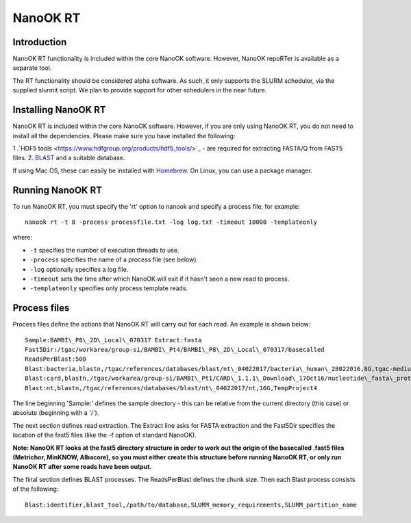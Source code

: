 .. _nanookrt:

NanoOK RT
=========

Introduction
------------

NanoOK RT functionality is included within the core NanoOK software.
However, NanoOK repoRTer is available as a separate tool.

The RT functionality should be considered alpha software. As such, it
only supports the SLURM scheduler, via the supplied slurmit script. We
plan to provide support for other schedulers in the near future.

Installing NanoOK RT
--------------------
NanoOK RT is included within the core NanoOK software. However, if you are only using NanoOK RT, you do not need to install all the dependencies. Please make sure you have installed the following:

1 .`HDF5 tools <https://www.hdfgroup.org/products/hdf5_tools/>`_ - are required for extracting FASTA/Q from FAST5 files.
2. `BLAST <https://www.st-va.ncbi.nlm.nih.gov/blast/Blast.cgi?CMD=Web&PAGE_TYPE=BlastDocs&DOC_TYPE=Download>`_ and a suitable database.

If using Mac OS, these can easily be installed with `Homebrew <https://brew.sh/>`_. On Linux, you can use a package manager.


Running NanoOK RT
-----------------

To run NanoOK RT, you must specify the 'rt' option to nanook and specify
a process file, for example::

  nanook rt -t 8 -process processfile.txt -log log.txt -timeout 10000 -templateonly

where:

-  ``-t`` specifies the number of execution threads to use.
-  ``-process`` specifies the name of a process file (see below).
-  ``-log`` optionally specifies a log file.
-  ``-timeout`` sets the time after which NanoOK will exit if it hasn't seen a new read to process.
-  ``-templateonly`` specifies only process template reads.

Process files
-------------

Process files define the actions that NanoOK RT will carry out for each
read. An example is shown below::

  Sample:BAMBI\_P8\_2D\_Local\_070317 Extract:fasta
  Fast5Dir:/tgac/workarea/group-si/BAMBI\_Pt4/BAMBI\_P8\_2D\_Local\_070317/basecalled
  ReadsPerBlast:500
  Blast:bacteria,blastn,/tgac/references/databases/blast/nt\_04022017/bacteria\_human\_28022016,8G,tgac-medium
  Blast:card,blastn,/tgac/workarea/group-si/BAMBI\_Pt1/CARD\_1.1.1\_Download\_17Oct16/nucleotide\_fasta\_protein\_homolog\_model.fasta,8G,TempProject4
  Blast:nt,blastn,/tgac/references/databases/blast/nt\_04022017/nt,16G,TempProject4

The line beginning 'Sample:' defines the sample directory - this can be
relative from the current directory (this case) or absolute (beginning
with a '/').

The next section defines read extraction. The Extract line asks for
FASTA extraction and the Fast5Dir specifies the location of the fast5
files (like the -f option of standard NanoOK).

**Note: NanoOK RT looks at the fast5 directory structure in order to
work out the origin of the basecalled .fast5 files (Metrichor, MinKNOW,
Albacore), so you must either create this structure before running
NanoOK RT, or only run NanoOK RT after some reads have been output.**

The final section defines BLAST processes. The ReadsPerBlast defines the
chunk size. Then each Blast process consists of the following::

  Blast:identifier,blast_tool,/path/to/database,SLURM_memory_requirements,SLURM_partition_name
